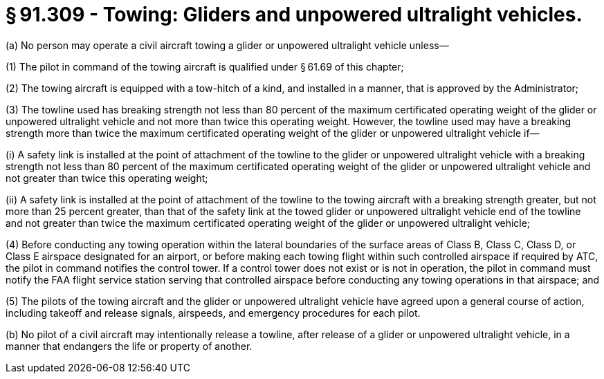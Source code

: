 # § 91.309 - Towing: Gliders and unpowered ultralight vehicles.

(a) No person may operate a civil aircraft towing a glider or unpowered ultralight vehicle unless—

(1) The pilot in command of the towing aircraft is qualified under § 61.69 of this chapter;

(2) The towing aircraft is equipped with a tow-hitch of a kind, and installed in a manner, that is approved by the Administrator;

(3) The towline used has breaking strength not less than 80 percent of the maximum certificated operating weight of the glider or unpowered ultralight vehicle and not more than twice this operating weight. However, the towline used may have a breaking strength more than twice the maximum certificated operating weight of the glider or unpowered ultralight vehicle if—

(i) A safety link is installed at the point of attachment of the towline to the glider or unpowered ultralight vehicle with a breaking strength not less than 80 percent of the maximum certificated operating weight of the glider or unpowered ultralight vehicle and not greater than twice this operating weight;

(ii) A safety link is installed at the point of attachment of the towline to the towing aircraft with a breaking strength greater, but not more than 25 percent greater, than that of the safety link at the towed glider or unpowered ultralight vehicle end of the towline and not greater than twice the maximum certificated operating weight of the glider or unpowered ultralight vehicle;

(4) Before conducting any towing operation within the lateral boundaries of the surface areas of Class B, Class C, Class D, or Class E airspace designated for an airport, or before making each towing flight within such controlled airspace if required by ATC, the pilot in command notifies the control tower. If a control tower does not exist or is not in operation, the pilot in command must notify the FAA flight service station serving that controlled airspace before conducting any towing operations in that airspace; and

(5) The pilots of the towing aircraft and the glider or unpowered ultralight vehicle have agreed upon a general course of action, including takeoff and release signals, airspeeds, and emergency procedures for each pilot.

(b) No pilot of a civil aircraft may intentionally release a towline, after release of a glider or unpowered ultralight vehicle, in a manner that endangers the life or property of another.

